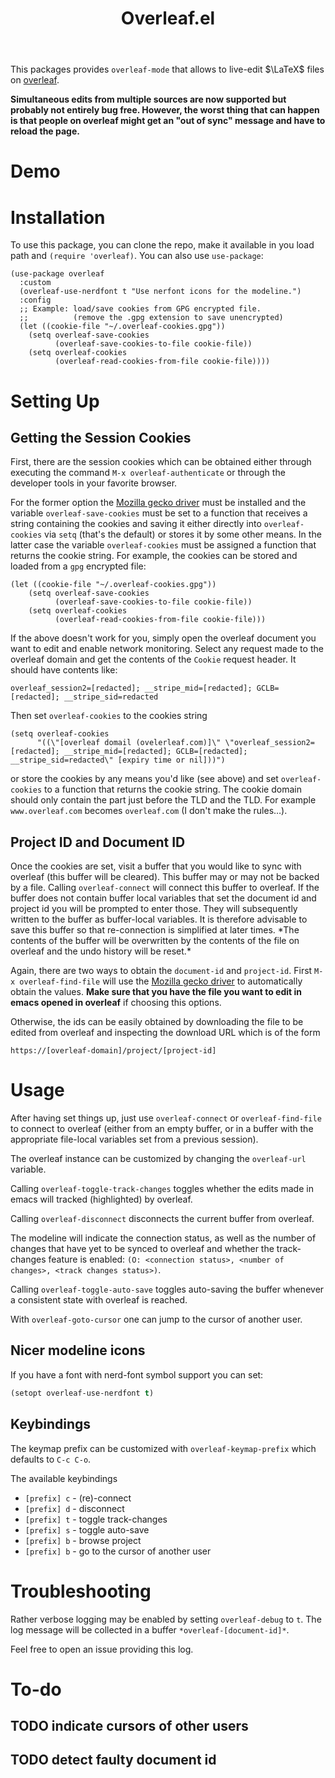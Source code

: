 :PROPERTIES:
:ID:       9d694771-66a1-46dc-873a-858289333e3d
:END:
#+title: Overleaf.el

#+HTML: <img src="./assets/overleaf-el-logo.svg" align="right" style="height: 150px;">

# MELPA badge image.
[[https://melpa.org/#/overleaf][file:https://melpa.org/packages/overleaf-badge.svg]]

This packages provides ~overleaf-mode~ that allows to
live-edit $\LaTeX$ files on [[https://github.com/overleaf/overleaf][overleaf]].

*Simultaneous edits from multiple sources are now supported but probably not entirely bug free. However, the worst thing that can happen is that people on overleaf might get an "out of sync" message and have to reload the page.*

* Demo
[[file:assets/demo.gif]]

* Installation
To use this package, you can clone the repo, make it available in you
load path and ~(require 'overleaf)~. You can also use
~use-package~:
#+begin_src elisp
  (use-package overleaf
    :custom
    (overleaf-use-nerdfont t "Use nerfont icons for the modeline.")
    :config
    ;; Example: load/save cookies from GPG encrypted file.
    ;;          (remove the .gpg extension to save unencrypted)
    (let ((cookie-file "~/.overleaf-cookies.gpg"))
      (setq overleaf-save-cookies
            (overleaf-save-cookies-to-file cookie-file))
      (setq overleaf-cookies
            (overleaf-read-cookies-from-file cookie-file))))
#+end_src

* Setting Up
** Getting the Session Cookies
First, there are the session cookies which can be obtained either
through executing the command ~M-x overleaf-authenticate~ or through the
developer tools in your favorite browser.

For the former option the [[https://github.com/mozilla/geckodriver][Mozilla gecko driver]] must be installed and
the variable ~overleaf-save-cookies~ must be set to a function that
receives a string containing the cookies and saving it either directly
into ~overleaf-cookies~ via ~setq~ (that's the default) or stores it by
some other means. In the latter case the variable ~overleaf-cookies~
must be assigned a function that returns the cookie string. For
example, the cookies can be stored and loaded from a =gpg= encrypted
file:
#+begin_src elisp
  (let ((cookie-file "~/.overleaf-cookies.gpg"))
      (setq overleaf-save-cookies
            (overleaf-save-cookies-to-file cookie-file))
      (setq overleaf-cookies
            (overleaf-read-cookies-from-file cookie-file)))
#+end_src


If the above doesn't work for you, simply open the overleaf document
you want to edit and enable network monitoring. Select any request
made to the overleaf domain and get the contents of the =Cookie= request
header. It should have contents like:
#+begin_src text
  overleaf_session2=[redacted]; __stripe_mid=[redacted]; GCLB=[redacted]; __stripe_sid=redacted
#+end_src

Then set ~overleaf-cookies~ to the cookies string
#+begin_src elisp
  (setq overleaf-cookies
        "((\"[overleaf domail (ovelerleaf.com)]\" \"overleaf_session2=[redacted]; __stripe_mid=[redacted]; GCLB=[redacted]; __stripe_sid=redacted\" [expiry time or nil]))")
#+end_src
or store the cookies by any means you'd like (see above) and set
~overleaf-cookies~ to a function that returns the cookie string. The
cookie domain should only contain the part just before the TLD and the
TLD. For example =www.overleaf.com= becomes =overleaf.com= (I don't make
the rules...).

** Project ID and Document ID
Once the cookies are set, visit a buffer that you would like to sync
with overleaf (this buffer will be cleared). This buffer may or may
not be backed by a file. Calling ~overleaf-connect~ will connect this
buffer to overleaf. If the buffer does not contain buffer local
variables that set the document id and project id you will be prompted
to enter those. They will subsequently written to the buffer as
buffer-local variables. It is therefore advisable to save this buffer
so that re-connection is simplified at later times. *The contents of
the buffer will be overwritten by the contents of the file on overleaf
and the undo history will be reset.*

Again, there are two ways to obtain the ~document-id~ and ~project-id~.
First ~M-x overleaf-find-file~ will use the [[https://github.com/mozilla/geckodriver][Mozilla gecko driver]] to
automatically obtain the values. *Make sure that you have the file you
want to edit in emacs opened in overleaf* if choosing this options.

Otherwise, the ids can be easily obtained by downloading the file to
be edited from overleaf and inspecting the download URL which is of
the form
#+begin_src text
https://[overleaf-domain]/project/[project-id]
#+end_src

* Usage
After having set things up, just use ~overleaf-connect~ or
~overleaf-find-file~ to connect to overleaf (either from an empty
buffer, or in a buffer with the appropriate file-local variables set
from a previous session).

The overleaf instance can be customized by changing the ~overleaf-url~
variable.

Calling ~overleaf-toggle-track-changes~ toggles whether the edits made
in emacs will tracked (highlighted) by overleaf.

Calling ~overleaf-disconnect~ disconnects the current buffer from overleaf.

The modeline will indicate the connection status, as well as the
number of changes that have yet to be synced to overleaf and whether the track-changes feature is enabled: ~(O: <connection status>, <number of changes>, <track changes status>)~.

Calling ~overleaf-toggle-auto-save~ toggles auto-saving the buffer whenever a consistent state with overleaf is reached.

With ~overleaf-goto-cursor~ one can jump to the cursor of another user.

** Nicer modeline icons
If you have a font with nerd-font symbol support you can set:
#+begin_src emacs-lisp
    (setopt overleaf-use-nerdfont t)
#+end_src


** Keybindings
The keymap prefix can be customized with ~overleaf-keymap-prefix~ which defaults to ~C-c C-o~.

The available keybindings
  - =[prefix] c= - (re)-connect
  - =[prefix] d= - disconnect
  - =[prefix] t= - toggle track-changes
  - =[prefix] s= - toggle auto-save
  - =[prefix] b= - browse project
  - =[prefix] b= - go to the cursor of another user

* Troubleshooting
Rather verbose logging may be enabled by setting ~overleaf-debug~ to ~t~.
The log message will be collected in a buffer =*overleaf-[document-id]*=.

Feel free to open an issue providing this log.

* To-do
** TODO indicate cursors of other users
** TODO detect faulty document id
